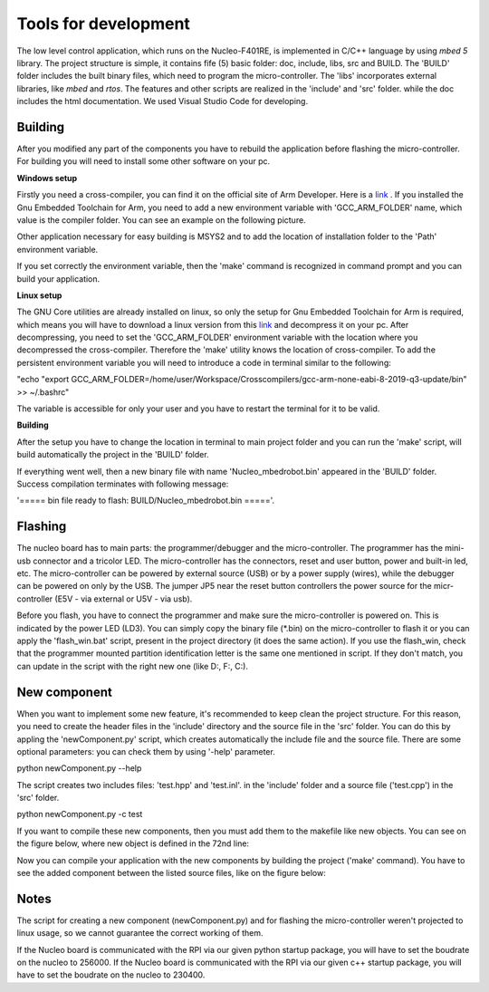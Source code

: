 Tools for development 
======================

The low level control application, which runs on the Nucleo-F401RE, is implemented in C/C++ language 
by using `mbed 5` library. The project structure is simple, it contains fife (5) basic folder:
doc, include, libs, src and BUILD. The 'BUILD' folder includes the built binary files, which need
to program the micro-controller. The 'libs' incorporates external libraries, like `mbed` and `rtos`. The features and 
other scripts are realized in the 'include' and 'src' folder. while the doc includes the html documentation. 
We used Visual Studio Code for developing. 

Building
---------

After you modified any part of the components you have to rebuild the application before flashing the micro-controller.
For building you will need to install some other software on your pc. 

**Windows setup**

Firstly you need a cross-compiler, you can find it on the 
official site of Arm Developer. Here is a `link <https://developer.arm.com/tools-and-software/open-source-software/developer-tools/gnu-toolchain/gnu-rm/downloads>`_ .
If you installed the Gnu Embedded Toolchain for Arm, you need to add a new environment variable with 'GCC_ARM_FOLDER' name,
which value is the compiler folder. You can see an example on the following picture. 

.. image:: pics/others/env_var_compiler.png
    :align: center
    :scale: 75%


Other application necessary for easy building is MSYS2 and to add the location of installation folder to the 'Path' environment variable. 

.. image:: pics/others/env_var_mingw.png
    :align: center
    :scale: 75%

If you set correctly the environment variable, then the 'make' command is recognized in command prompt and you can build your application. 


**Linux setup**

The GNU Core utilities are already installed on linux, so only the setup for Gnu Embedded Toolchain for Arm is required, which means you will have to download
a linux version from this `link <https://developer.arm.com/tools-and-software/open-source-software/developer-tools/gnu-toolchain/gnu-rm/downloads>`_  
and decompress it on your pc. After decompressing, you need to set the 'GCC_ARM_FOLDER' environment variable with the location where you decompressed
the cross-compiler. Therefore the 'make' utility knows the location of cross-compiler. To add the persistent environment variable you will need to 
introduce a code in terminal similar to the following:

"echo "export GCC_ARM_FOLDER=/home/user/Workspace/Crosscompilers/gcc-arm-none-eabi-8-2019-q3-update/bin" >> ~/.bashrc"

The variable is accessible for only your user and you have to restart the terminal for it to be valid. 

**Building**

After the setup you have to change the location in terminal to main project folder and you can run the 'make' script, will build
automatically the project in the 'BUILD' folder.

If everything went well, then a new binary file 
with name 'Nucleo_mbedrobot.bin' appeared in the 'BUILD' folder. Success compilation terminates with following message:

'===== bin file ready to flash: BUILD/Nucleo_mbedrobot.bin ====='. 


Flashing 
--------

The nucleo board has to main parts: the programmer/debugger and the micro-controller. The programmer has the mini-usb connector and a 
tricolor LED. The micro-controller has the connectors, reset and user button, power and built-in led, etc. The micro-controller can be powered by 
external source (USB) or by a power supply (wires), while the debugger can be powered on only by the USB. The jumper JP5 near the reset 
button controllers the power source for the micr-controller (E5V - via external or U5V - via usb). 


Before you flash, you have to connect the programmer and make sure the micro-controller is powered on. This is indicated by the power LED (LD3).
You can simply copy the binary file (*.bin) on the micro-controller to flash it or you can apply the 'flash_win.bat' script, present in the project 
directory (it does the same action). If you use the flash_win, check that the programmer mounted partition identification letter is the same one 
mentioned in script. If they don't match, you can update in the script with the right new one (like D:, F:, C:). 


New component
-------------

When you want to implement some new feature, it's recommended to keep clean the project structure. For this reason, you need to create the header 
files in the 'include' directory and the source file in the 'src' folder. You can do this by appling the 'newComponent.py' script, which creates 
automatically the include file and the source file. There are some optional parameters: you can check them by using '-help' parameter. 

python newComponent.py --help

The script creates two includes files: 'test.hpp' and 'test.inl'. in the 'include' folder and a source file ('test.cpp') in the 'src' folder. 

python newComponent.py -c test

If you want to compile these new components, then you must add them to the makefile like new objects. You can see on the figure below, where new 
object is defined in the 72nd line:

.. image:: pics/others/makefile_example.png
    :align: center
    :scale: 75%

Now you can compile your application with the new components by building the project ('make' command). You have to see the added component 
between the listed source files, like on the figure below:

.. image:: pics/others/compiling_message.png
    :align: center
    :scale: 75%

Notes
------

The script for creating a new component (newComponent.py) and for flashing the micro-controller weren't projected to linux usage, so we cannot guarantee the 
correct working of them. 

If the Nucleo board is communicated with the RPI via our given python startup package, you will have to set the boudrate on the nucleo to 256000. 
If the Nucleo board is communicated with the RPI via our given c++ startup package, you will have to set the boudrate on the nucleo to 230400. 